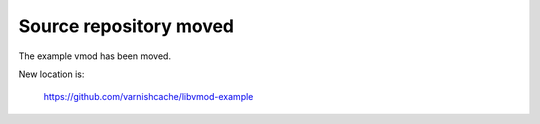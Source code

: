 Source repository moved
=======================

The example vmod has been moved.

New location is:

    https://github.com/varnishcache/libvmod-example

